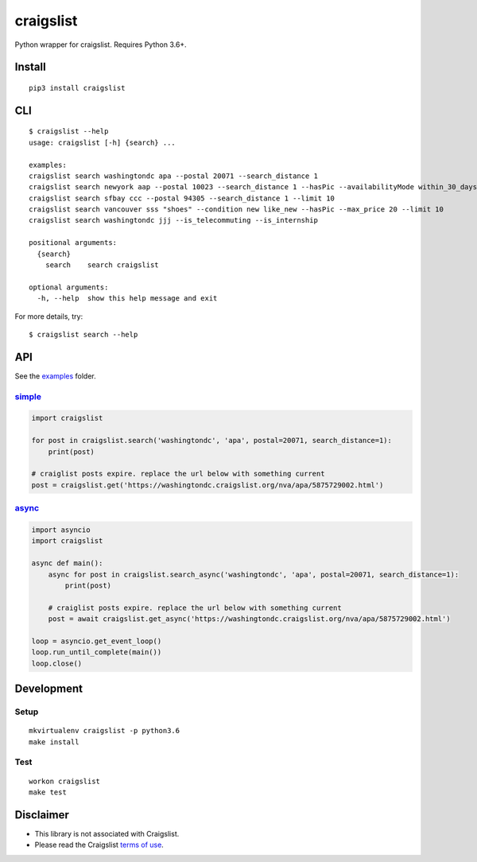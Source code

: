 craigslist
==========================

|Travis CI Status| |Coverage Status| |PyPi Version| |License Status|

Python wrapper for craigslist. Requires Python 3.6+.

Install
-------

::

    pip3 install craigslist

CLI
---

::

    $ craigslist --help
    usage: craigslist [-h] {search} ...

    examples:
    craigslist search washingtondc apa --postal 20071 --search_distance 1
    craigslist search newyork aap --postal 10023 --search_distance 1 --hasPic --availabilityMode within_30_days --limit 100
    craigslist search sfbay ccc --postal 94305 --search_distance 1 --limit 10
    craigslist search vancouver sss "shoes" --condition new like_new --hasPic --max_price 20 --limit 10
    craigslist search washingtondc jjj --is_telecommuting --is_internship

    positional arguments:
      {search}
        search    search craigslist

    optional arguments:
      -h, --help  show this help message and exit

For more details, try:

::

    $ craigslist search --help

API
---

See the `examples <./examples>`__ folder.

`simple <./examples/simple.py>`__
~~~~~~~~~~~~~~~~~~~~~~~~~~~~~~~~~

.. code:: python

    import craigslist

    for post in craigslist.search('washingtondc', 'apa', postal=20071, search_distance=1):
        print(post)

    # craiglist posts expire. replace the url below with something current
    post = craigslist.get('https://washingtondc.craigslist.org/nva/apa/5875729002.html')

`async <./examples/async.py>`__
~~~~~~~~~~~~~~~~~~~~~~~~~~~~~~~~~

.. code:: python

  import asyncio
  import craigslist

  async def main():
      async for post in craigslist.search_async('washingtondc', 'apa', postal=20071, search_distance=1):
          print(post)

      # craiglist posts expire. replace the url below with something current
      post = await craigslist.get_async('https://washingtondc.craigslist.org/nva/apa/5875729002.html')

  loop = asyncio.get_event_loop()
  loop.run_until_complete(main())
  loop.close()

Development
-----------

Setup
~~~~~

::

    mkvirtualenv craigslist -p python3.6
    make install

Test
~~~~

::

    workon craigslist
    make test

Disclaimer
----------

-  This library is not associated with Craigslist.
-  Please read the Craigslist `terms of
   use <https://www.craigslist.org/about/terms.of.use.en>`__.

.. |Travis CI Status| image:: https://travis-ci.org/AlJohri/craigslist.svg?branch=master
   :target: https://travis-ci.org/AlJohri/craigslist
.. |Coverage Status| image:: https://coveralls.io/repos/github/AlJohri/craigslist/badge.svg?branch=master
   :target: https://coveralls.io/github/AlJohri/craigslist?branch=master
.. |PyPI Version| image:: https://img.shields.io/pypi/v/craigslist.svg
   :target: https://pypi.python.org/pypi/craigslist
.. |License Status| image:: https://img.shields.io/badge/license-MIT-blue.svg
   :target: https://raw.githubusercontent.com/AlJohri/craigslist/master/LICENSE


